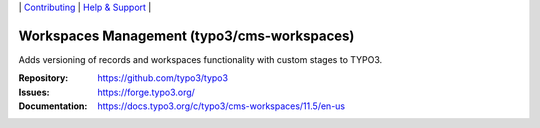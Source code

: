 \|
`Contributing <https://docs.typo3.org/m/typo3/guide-contributionworkflow/main/en-us/Index.html>`__  \|
`Help & Support <https://typo3.org/help>`__ \|

============================================
Workspaces Management (typo3/cms-workspaces)
============================================

Adds versioning of records and workspaces functionality with custom stages to
TYPO3.

:Repository: https://github.com/typo3/typo3
:Issues: https://forge.typo3.org/
:Documentation: https://docs.typo3.org/c/typo3/cms-workspaces/11.5/en-us
